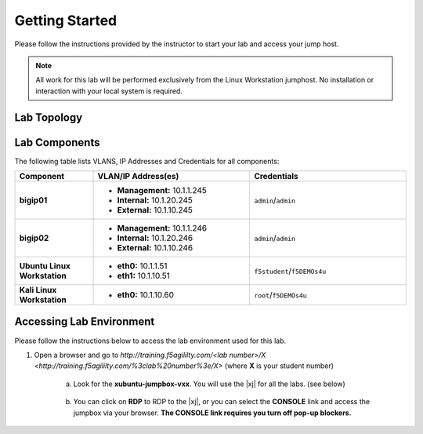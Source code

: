 .. _getting-started:

Getting Started
===============

Please follow the instructions provided by the instructor to start your
lab and access your jump host.

.. NOTE::
	 All work for this lab will be performed exclusively from the Linux Workstation
	 jumphost. No installation or interaction with your local system is
	 required.

Lab Topology
^^^^^^^^^^^^^
|image1|

Lab Components
^^^^^^^^^^^^^^^

The following table lists VLANS, IP Addresses and Credentials for all
components:

.. list-table::
    :widths: 20 40 40
    :header-rows: 1
    :stub-columns: 1

    * - **Component**
      - **VLAN/IP Address(es)**
      - **Credentials**
    * - bigip01 
      - - **Management:** 10.1.1.245
        - **Internal:** 10.1.20.245
        - **External:** 10.1.10.245
      - ``admin``/``admin``
    * - bigip02 
      - - **Management:** 10.1.1.246
        - **Internal:** 10.1.20.246
        - **External:** 10.1.10.246
      - ``admin``/``admin`` 
    * - Ubuntu Linux Workstation
      - - **eth0:** 10.1.1.51
        - **eth1:** 10.1.10.51
      - ``f5student``/``f5DEMOs4u``
    * - Kali Linux Workstation
      - - **eth0:** 10.1.10.60
      - ``root``/``f5DEMOs4u``

Accessing Lab Environment
^^^^^^^^^^^^^^^^^^^^^^^^^^^
Please follow the instructions below to access the lab environment used for this lab.

1. Open a browser and go to `http://training.f5agililty.com/<lab number>/X <http://training.f5agililty.com/%3clab%20number%3e/X>` (where **X** is your student number)

    a. Look for the **xubuntu-jumpbox-vxx**. You will use the |xj| for all the labs. (see below)

        |image2|

    b. You can click on **RDP** to RDP to the |xj|, or you can select the **CONSOLE** link and access the jumpbox via your browser.  **The CONSOLE link requires you turn off pop-up blockers.**

        |image3|


.. |image1| image:: _images/image2.png
   :width: 6.59740in
   :height: 6.73203in
.. |image2| image:: _images/image3.png
   :width: 3.77500in
   :height: 2.87104in
.. |image3| image:: _images/image4.png
   :width: 3.36587in
   :height: 3.04167in


